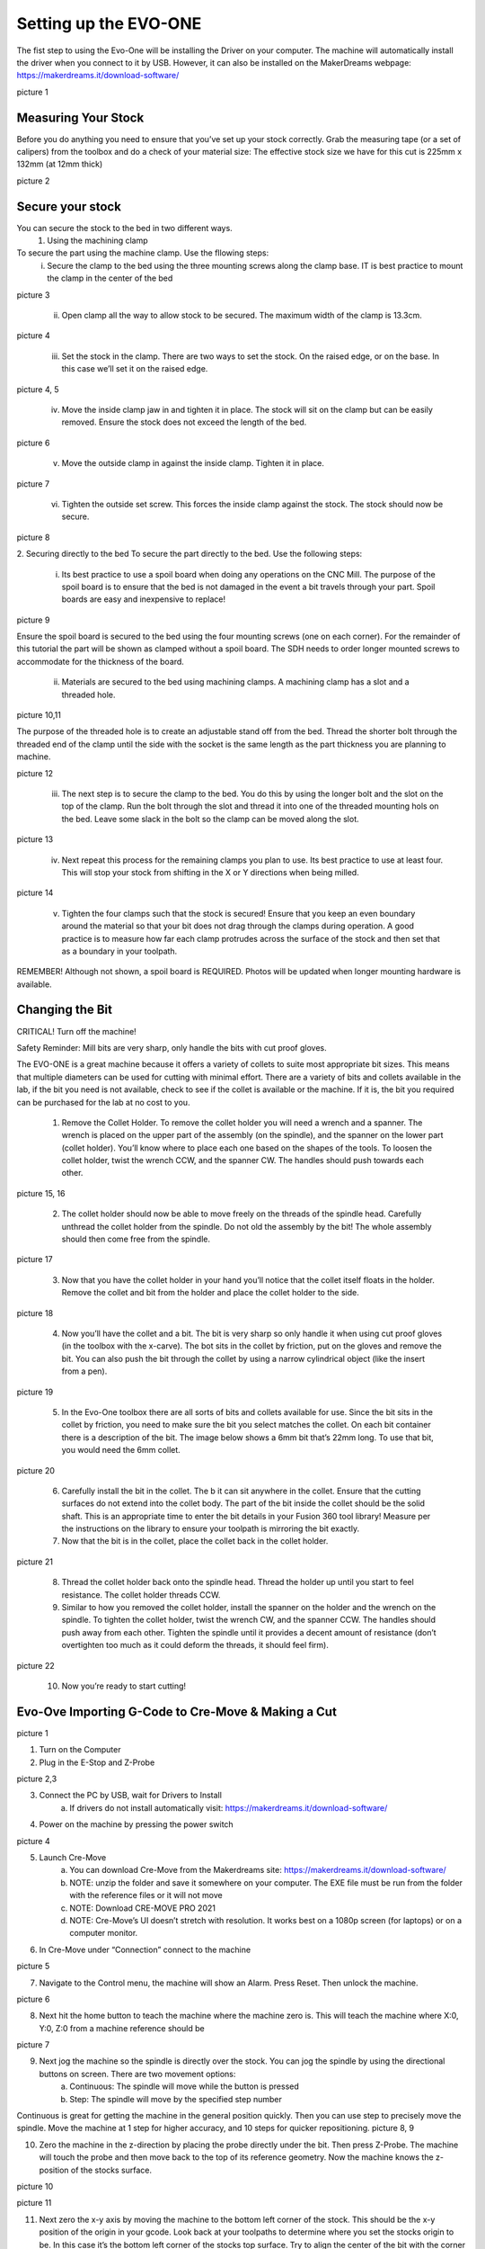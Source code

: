 Setting up the EVO-ONE
======================

The fist step to using the Evo-One will be installing the Driver on your computer. The machine will automatically install the driver when you connect to it by USB. However, it can also be installed on the MakerDreams webpage: https://makerdreams.it/download-software/

picture 1

Measuring Your Stock
--------------------

Before you do anything you need to ensure that you’ve set up your stock correctly. Grab the measuring tape (or a set of calipers) from the toolbox and do a check of your material size: 
The effective stock size we have for this cut is 225mm x 132mm (at 12mm thick)

picture 2

Secure your stock
-----------------

You can secure the stock to the bed in two different ways. 
	1. Using the machining clamp
To secure the part using the machine clamp. Use the fllowing steps:
	i. Secure the clamp to the bed using the three mounting screws along the clamp base. IT is best practice to mount the clamp in the center of the bed

picture 3

	ii. Open clamp all the way to allow stock to be secured. The maximum width of the clamp is 13.3cm. 
	
picture 4

	iii. Set the stock in the clamp. There are two ways to set the stock. On the raised edge, or on the base. In this case we’ll set it on the raised edge. 
	
picture 4, 5

	iv. Move the inside clamp jaw in and tighten it in place. The stock will sit on the clamp but can be easily removed. Ensure the stock does not exceed the length of the bed. 
	
picture 6

	v. Move the outside clamp in against the inside clamp. Tighten it in place.

picture 7

	vi. Tighten the outside set screw. This forces the inside clamp against the stock. The stock should now be secure. 

picture 8

2. Securing directly to the bed
To secure the part directly to the bed. Use the following steps:

	i. Its best practice to use a spoil board when doing any operations on the CNC Mill. The purpose of the spoil board is to ensure that the bed is not damaged in the event a bit travels through your part. Spoil boards are easy and inexpensive to replace! 
	
picture 9

Ensure the spoil board is secured to the bed using the four mounting screws (one on each corner). 
For the remainder of this tutorial the part will be shown as clamped without a spoil board. The SDH needs to order longer mounted screws to accommodate for the thickness of the board. 
	
	ii. Materials are secured to the bed using machining clamps. A machining clamp has a slot and a threaded hole. 
	
picture 10,11
	
The purpose of the threaded hole is to create an adjustable stand off from the bed. Thread the shorter bolt through the threaded end of the clamp until the side with the socket is the same length as the part thickness you are planning to machine. 

picture 12

	iii. The next step is to secure the clamp to the bed. You do this by using the longer bolt and the slot on the top of the clamp. Run the bolt through the slot and thread it into one of the threaded mounting hols on the bed. Leave some slack in the bolt so the clamp can be moved along the slot.
	
picture 13

	iv. Next repeat this process for the remaining clamps you plan to use. Its best practice to use at least four. This will stop your stock from shifting in the X or Y directions when being milled.

picture 14

	v. Tighten the four clamps such that the stock is secured! Ensure that you keep an even boundary around the material so that your bit does not drag through the clamps during operation. A good practice is to measure how far each clamp protrudes across the surface of the stock and then set that as a boundary in your toolpath. 

REMEMBER! Although not shown, a spoil board is REQUIRED. Photos will be updated when longer mounting hardware is available.

Changing the Bit
----------------

CRITICAL! Turn off the machine! 

Safety Reminder: Mill bits are very sharp, only handle the bits with cut proof gloves.

The EVO-ONE is a great machine because it offers a variety of collets to suite most appropriate bit sizes. This means that multiple diameters can be used for cutting with minimal effort. There are a variety of bits and collets available in the lab, if the bit you need is not available, check to see if the collet is available or the machine. If it is, the bit you required can be purchased for the lab at no cost to you. 

	1. Remove the Collet Holder. To remove the collet holder you will need a wrench and a spanner. The wrench is placed on the upper part of the assembly (on the spindle), and the spanner on the lower part (collet holder). You’ll know where to place each one based on the shapes of the tools. To loosen the collet holder, twist the wrench CCW, and the spanner CW. The handles should push towards each other. 

picture 15, 16

	2. The collet holder should now be able to move freely on the threads of the spindle head. Carefully unthread the collet holder from the spindle. Do not old the assembly by the bit! The whole assembly should then come free from the spindle. 

picture 17

	3. Now that you have the collet holder in your hand you’ll notice that the collet itself floats in the holder. Remove the collet and bit from the holder and place the collet holder to the side. 

picture 18

	4. Now you’ll have the collet and a bit. The bit is very sharp so only handle it when using cut proof gloves (in the toolbox with the x-carve). The bot sits in the collet by friction, put on the gloves and remove the bit. You can also push the bit through the collet by using a narrow cylindrical object (like the insert from a pen). 
	
picture 19

	5. In the Evo-One toolbox there are all sorts of bits and collets available for use. Since the bit sits in the collet by friction, you need to make sure the bit you select matches the collet. On each bit container there is a description of the bit. The image below shows a 6mm bit that’s 22mm long. To use that bit, you would need the 6mm collet. 
	
picture 20

	6. Carefully install the bit in the collet. The b it can sit anywhere in the collet. Ensure that the cutting surfaces do not extend into the collet body. The part of the bit inside the collet should be the solid shaft. This is an appropriate time to enter the bit details in your Fusion 360 tool library! Measure per the instructions on the library to ensure your toolpath is mirroring the bit exactly. 
	
	7. Now that the bit is in the collet, place the collet back in the collet holder.
	
picture 21

	8. Thread the collet holder back onto the spindle head. Thread the holder up until you start to feel resistance. The collet holder threads CCW. 

	9. Similar to how you removed the collet holder, install the spanner on the holder and the wrench on the spindle. To tighten the collet holder, twist the wrench CW, and the spanner CCW. The handles should push away from each other. Tighten the spindle until it provides a decent amount of resistance (don’t overtighten too much as it could deform the threads, it should feel firm). 

picture 22

	10. Now you’re ready to start cutting! 

Evo-Ove Importing G-Code to Cre-Move & Making a Cut
---------------------------------------------------

picture 1

1. Turn on the Computer

2. Plug in the E-Stop and Z-Probe

picture 2,3

3. Connect the PC by USB, wait for Drivers to Install 
	a. If drivers do not install automatically visit: https://makerdreams.it/download-software/
	
4. Power on the machine by pressing the power switch 

picture 4

5. Launch Cre-Move
	a. You can download Cre-Move from the Makerdreams site: https://makerdreams.it/download-software/
	b. NOTE: unzip the folder and save it somewhere on your computer. The EXE file must be run from the folder with the reference files or it will not move
	c. NOTE: Download CRE-MOVE PRO 2021
	d. NOTE: Cre-Move’s UI doesn’t stretch with resolution. It works best on a 1080p screen (for laptops) or on a computer monitor.
	
6. In Cre-Move under “Connection” connect to the machine

picture 5

7.  Navigate to the Control menu, the machine will show an Alarm. Press Reset. Then unlock the machine. 

picture 6

8. Next hit the home button to teach the machine where the machine zero is. This will teach the machine where X:0, Y:0, Z:0 from a machine reference should be

picture 7

9. Next jog the machine so the spindle is directly over the stock. You can jog the spindle by using the directional buttons on screen. There are two movement options: 
	a. Continuous: The spindle will move while the button is pressed
	b. Step: The spindle will move by the specified step number
	
Continuous is great for getting the machine in the general position quickly. Then you can use step to precisely move the spindle. Move the machine at 1 step for higher accuracy, and 10 steps for quicker repositioning. 
picture 8, 9

10. Zero the machine in the z-direction by placing the probe directly under the bit. Then press Z-Probe. The machine will touch the probe and then move back to the top of its reference geometry. Now the machine knows the z-position of the stocks surface. 

picture 10

picture 11

11. Next zero the x-y axis by moving the machine to the bottom left corner of the stock. This should be the x-y position of the origin in your gcode. Look back at your toolpaths to determine where you set the stocks origin to be. In this case it’s the bottom left corner of the stocks top surface. Try to align the center of the bit with the corner of the stock.

picture 12
picture 14

12. Now you can import your GCode. Go to the G-Code tab and press Open. Navigate to your G-Code exported from fusion 360 and select it. The g-code will preview in the screen to the left. 

picture 15

picture 16

Of the preview looks correct, press Play and watch the machine do the rest! 

picture 17

NOTE: if the machine is behaving in a way that doesn’t look correct, or it is going to damage something press the E-STOP! 

picture 18

Smile! You made your first cut on the MakerDreams Evo-One!

picture 19



	